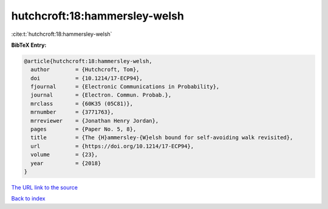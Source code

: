 hutchcroft:18:hammersley-welsh
==============================

:cite:t:`hutchcroft:18:hammersley-welsh`

**BibTeX Entry:**

.. code-block:: bibtex

   @article{hutchcroft:18:hammersley-welsh,
     author        = {Hutchcroft, Tom},
     doi           = {10.1214/17-ECP94},
     fjournal      = {Electronic Communications in Probability},
     journal       = {Electron. Commun. Probab.},
     mrclass       = {60K35 (05C81)},
     mrnumber      = {3771763},
     mrreviewer    = {Jonathan Henry Jordan},
     pages         = {Paper No. 5, 8},
     title         = {The {H}ammersley-{W}elsh bound for self-avoiding walk revisited},
     url           = {https://doi.org/10.1214/17-ECP94},
     volume        = {23},
     year          = {2018}
   }

`The URL link to the source <https://doi.org/10.1214/17-ECP94>`__


`Back to index <../By-Cite-Keys.html>`__
